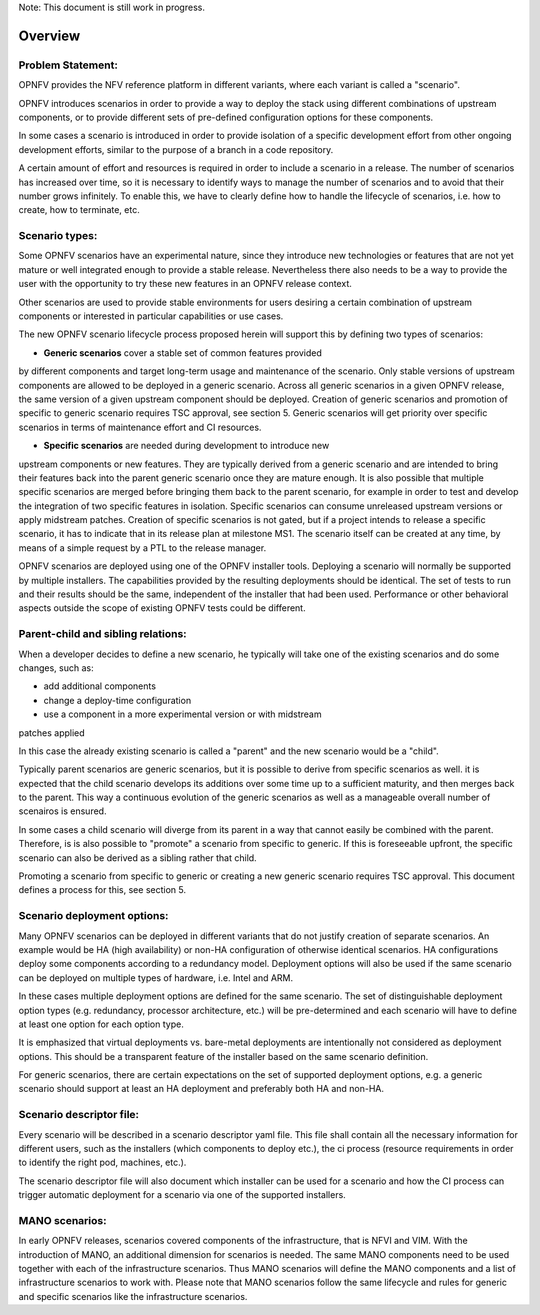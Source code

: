 .. This work is licensed under a Creative Commons Attribution 4.0 International License.
.. http://creativecommons.org/licenses/by/4.0
.. (c) 2017 OPNFV Ulrich Kleber (Huawei)


.. Scenario Lifecycle
.. ==========================================

Note: This document is still work in progress.

Overview
-------------

Problem Statement:
^^^^^^^^^^^^^^^^^^^

OPNFV provides the NFV reference platform in different variants, where
each variant is called a "scenario".

OPNFV introduces scenarios in order to provide a way to deploy the stack
using different combinations of upstream components, or to provide
different sets of pre-defined configuration options for these
components.

In some cases a scenario is introduced in order to provide isolation of
a specific development effort from other ongoing development efforts,
similar to the purpose of a branch in a code repository.

A certain amount of effort and resources is required in order to include
a scenario in a release. The number of scenarios has increased over
time, so it is necessary to identify ways to manage the number of
scenarios and to avoid that their number grows infinitely. To enable
this, we have to clearly define how to handle the lifecycle of
scenarios, i.e. how to create, how to terminate, etc.


Scenario types:
^^^^^^^^^^^^^^^^^^^
Some OPNFV scenarios have an experimental nature, since they introduce
new technologies or features that are not yet mature or well integrated
enough to provide a stable release. Nevertheless there also needs to be
a way to provide the user with the opportunity to try these new features
in an OPNFV release context.

Other scenarios are used to provide stable environments for users
desiring a certain combination of upstream components or interested in
particular capabilities or use cases.

The new OPNFV scenario lifecycle process proposed herein will support
this by defining two types of scenarios:

* **Generic scenarios** cover a stable set of common features provided
by different components and target long-term usage and maintenance of
the scenario. Only stable versions of upstream components are allowed to
be deployed in a generic scenario. Across all generic scenarios in a
given OPNFV release, the same version of a given upstream component
should be deployed. Creation of generic scenarios and promotion of
specific to generic scenario requires TSC approval, see section 5.
Generic scenarios will get priority over specific scenarios in terms of
maintenance effort and CI resources.

* **Specific scenarios** are needed during development to introduce new
upstream components or new features. They are typically derived from a
generic scenario and are intended to bring their features back into the
parent generic scenario once they are mature enough. It is also possible
that multiple specific scenarios are merged before bringing them back to
the parent scenario, for example in order to test and develop the
integration of two specific features in isolation. Specific scenarios
can consume unreleased upstream versions or apply midstream patches.
Creation of specific scenarios is not gated, but if a project intends to
release a specific scenario, it has to indicate that in its release plan
at milestone MS1. The scenario itself can be created at any time, by
means of a simple request by a PTL to the release manager.

OPNFV scenarios are deployed using one of the OPNFV installer tools.
Deploying a scenario will normally be supported by multiple installers.
The capabilities provided by the resulting deployments should be
identical. The set of tests to run and their results should be the same,
independent of the installer that had been used. Performance or other
behavioral aspects outside the scope of existing OPNFV tests could be
different.


Parent-child and sibling relations:
^^^^^^^^^^^^^^^^^^^^^^^^^^^^^^^^^^^^

When a developer decides to define a new scenario, he typically will
take one of the existing scenarios and do some changes, such as:

* add additional components
* change a deploy-time configuration
* use a component in a more experimental version or with midstream
patches applied

In this case the already existing scenario is called a "parent" and the
new scenario would be a "child".

Typically parent scenarios are generic scenarios, but it is possible to
derive from specific scenarios as well. it is expected that the child
scenario develops its additions over some time up to a sufficient
maturity, and then merges back to the parent. This way a continuous
evolution of the generic scenarios as well as a manageable overall
number of scenairos is ensured.

In some cases a child scenario will diverge from its parent in a way
that cannot easily be combined with the parent. Therefore, is is also
possible to "promote" a scenario from specific to generic. If this is
foreseeable upfront, the specific scenario can also be derived as a
sibling rather that child.

Promoting a scenario from specific to generic or creating a new generic
scenario requires TSC approval. This document defines a process for
this, see section 5.


Scenario deployment options:
^^^^^^^^^^^^^^^^^^^^^^^^^^^^^^

Many OPNFV scenarios can be deployed in different variants that do not
justify creation of separate scenarios. An example would be HA (high
availability) or non-HA configuration of otherwise identical scenarios.
HA configurations deploy some components according to a redundancy
model. Deployment options will also be used if the same scenario can be
deployed on multiple types of hardware, i.e. Intel and ARM.

In these cases multiple deployment options are defined for the same
scenario. The set of distinguishable deployment option types (e.g.
redundancy, processor architecture, etc.) will be pre-determined and
each scenario will have to define at least one option for each option
type.

It is emphasized that virtual deployments vs. bare-metal deployments are
intentionally not considered as deployment options. This should be a
transparent feature of the installer based on the same scenario
definition.

For generic scenarios, there are certain expectations on the set of
supported deployment options, e.g. a generic scenario should support at
least an HA deployment and preferably both HA and non-HA.


Scenario descriptor file:
^^^^^^^^^^^^^^^^^^^^^^^^^^^^

Every scenario will be described in a scenario descriptor yaml file.
This file shall contain all the necessary information for different users, such
as the installers (which components to deploy etc.),
the ci process (resource requirements in order to identify the right pod, machines, etc.).

The scenario descriptor file will also document which installer
can be used for a scenario and how the CI process can trigger automatic deployment
for a scenario via one of the supported installers.


MANO scenarios:
^^^^^^^^^^^^^^^^^^^^^^^^^^^^

In early OPNFV releases, scenarios covered components of the infrastructure,
that is NFVI and VIM.
With the introduction of MANO, an additional dimension for scenarios is needed.
The same MANO components need to be used together with each of the infrastructure
scenarios. Thus MANO scenarios will define the MANO components and a list of
infrastructure scenarios to work with. Please note that MANO scenarios follow
the same lifecycle and rules for generic and specific scenarios like the
infrastructure scenarios.

